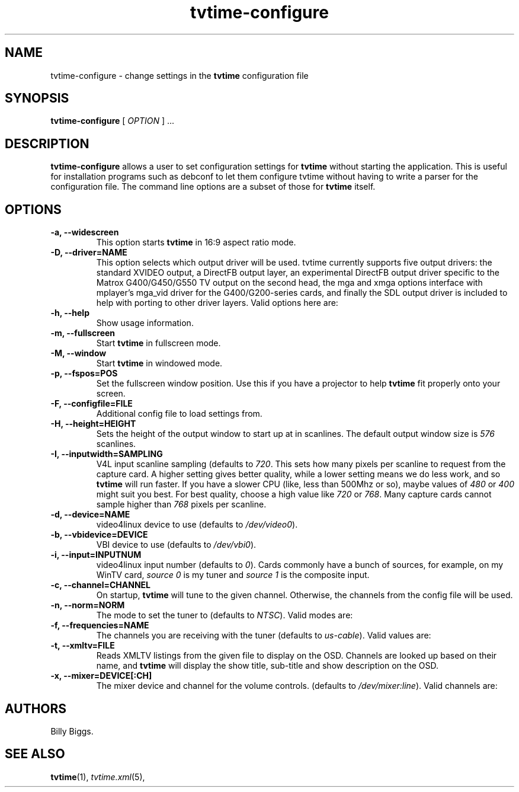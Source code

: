 .\" Man page for tvtime-configure
.\" Copyright (c) 2003  Billy Biggs
.\"
.\" This program is free software; you can redistribute it and/or modify
.\" it under the terms of the GNU General Public License as published by
.\" the Free Software Foundation; either version 2 of the License, or (at
.\" your option) any later version.
.\"
.\" This program is distributed in the hope that it will be useful, but
.\" WITHOUT ANY WARRANTY; without even the implied warranty of
.\" MERCHANTABILITY or FITNESS FOR A PARTICULAR PURPOSE.  See the GNU
.\" General Public License for more details.
.\"
.\" You should have received a copy of the GNU General Public License
.\" along with this program; if not, write to the Free Software
.\" Foundation, Inc., 675 Mass Ave, Cambridge, MA 02139, USA.
.\"
.TH tvtime-configure 1 "August 2003" "tvtime 0.9.9"

.SH NAME
tvtime\-configure \- change settings in the
.B tvtime
configuration file

.SH SYNOPSIS

.B tvtime\-configure
[
.IR OPTION
] ...

.SH DESCRIPTION

.B tvtime\-configure
allows a user to set configuration settings for
.B tvtime
without starting the application.  This is useful for installation
programs such as debconf to let them configure tvtime without having
to write a parser for the configuration file.  The command line options
are a subset of those for
.B tvtime
itself.

.SH OPTIONS

.TP
.B \-a, \-\-widescreen
This option starts
.B tvtime
in 16:9 aspect ratio mode.

.TP
.B \-D, \-\-driver=NAME
This option selects which output driver will be used.  tvtime
currently supports five output drivers: the standard XVIDEO
output, a DirectFB output layer, an experimental DirectFB output
driver specific to the Matrox G400/G450/G550 TV output on the
second head, the mga and xmga options interface with mplayer's
mga_vid driver for the G400/G200-series cards, and finally the
SDL output driver is included to help with porting to other
driver layers.  Valid options here are:
.TS
nokeep tab (@);
l l.
\(bu@Xv
\(bu@DirectFB
\(bu@matroxtv
\(bu@mga
\(bu@xmga
\(bu@SDL
.TE

.TP
.B \-h, \-\-help
Show usage information.

.TP
.B \-m, \-\-fullscreen
Start
.B tvtime
in fullscreen mode.

.TP
.B \-M, \-\-window
Start
.B tvtime
in windowed mode.

.TP
.B \-p, \-\-fspos=POS
Set the fullscreen window position.  Use this if you
have a projector to help
.B tvtime
fit properly onto your screen.
.TS
nokeep tab (@);
l l.
\(bu@top
\(bu@bottom
\(bu@centre (default)
.TE

.TP
.B \-F, \-\-configfile=FILE
Additional config file to load settings from.

.TP
.B \-H, \-\-height=HEIGHT
Sets the height of the output window to start up at in scanlines.  The
default output window size is
.I 576
scanlines.

.TP
.B -I, \-\-inputwidth=SAMPLING
V4L input scanline sampling (defaults to
.IR 720 .
This sets how many pixels per scanline to request from the capture card.
A higher setting gives better quality, while a lower setting means we do
less work, and so
.B tvtime
will run faster.  If you have a slower CPU
(like, less than 500Mhz or so), maybe values of
.IR 480 \ or\  400
might suit you best.  For best quality, choose a high value like
.IR 720 \ or\  768 .
Many capture cards cannot sample higher than
.I 768
pixels per scanline.

.TP
.B \-d, \-\-device=NAME
video4linux device to use (defaults to
.IR /dev/video0 ).

.TP
.B \-b, \-\-vbidevice=DEVICE
VBI device to use (defaults to
.IR /dev/vbi0 ).

.TP
.B \-i, \-\-input=INPUTNUM
video4linux input number (defaults to
.IR 0 ).
Cards commonly have a bunch
of sources, for example, on my WinTV card,
.I source 0
is my tuner and
.I source 1
is the composite input.

.TP
.B \-c, \-\-channel=CHANNEL
On startup,
.B tvtime
will tune to the given channel.  Otherwise, the
channels from the config file will be used.

.TP
.B \-n, \-\-norm=NORM
The mode to set the tuner to (defaults to
.IR NTSC ).
Valid modes are:
.TS
nokeep tab (@);
l l.
\(bu@NTSC
\(bu@PAL
\(bu@SECAM
\(bu@PAL\-NC
\(bu@PAL\-M
\(bu@PAL\-N
\(bu@NTSC\-JP
.TE

.TP
.B \-f, \-\-frequencies=NAME
The channels you are receiving with the tuner (defaults to
.IR us\-cable ).
Valid values are:
.TS
nokeep tab (@);
l l.
\(bu@us\-cable
\(bu@us\-broadcast
\(bu@japan\-cable
\(bu@japan\-broadcast
\(bu@europe
\(bu@australia
\(bu@australia\-optus
\(bu@newzealand
\(bu@france
\(bu@russia
.TE

.TP
.B \-t, \-\-xmltv=FILE
Reads XMLTV listings from the given file to display on the OSD.  Channels
are looked up based on their name, and
.B tvtime
will display the show title, sub-title
and show description on the OSD.

.TP
.B \-x, \-\-mixer=DEVICE[:CH]
The mixer device and channel for the volume controls. (defaults to
.IR /dev/mixer:line ).
Valid channels are:
.TS
nokeep tab (@);
l l.
\(bu@vol
\(bu@bass
\(bu@treble
\(bu@synth
\(bu@pcm
\(bu@speaker
\(bu@line
\(bu@mic
\(bu@cd
\(bu@mix
\(bu@pcm2
\(bu@rec
\(bu@igain
\(bu@ogain
\(bu@line1
\(bu@line2
\(bu@line3
\(bu@dig1
\(bu@dig2
\(bu@dig3
\(bu@phin
\(bu@phout
\(bu@video
\(bu@radio
\(bu@monitor
.TE


.SH AUTHORS

Billy Biggs.

.SH "SEE ALSO"

.BR tvtime (1),
.IR tvtime.xml (5),
